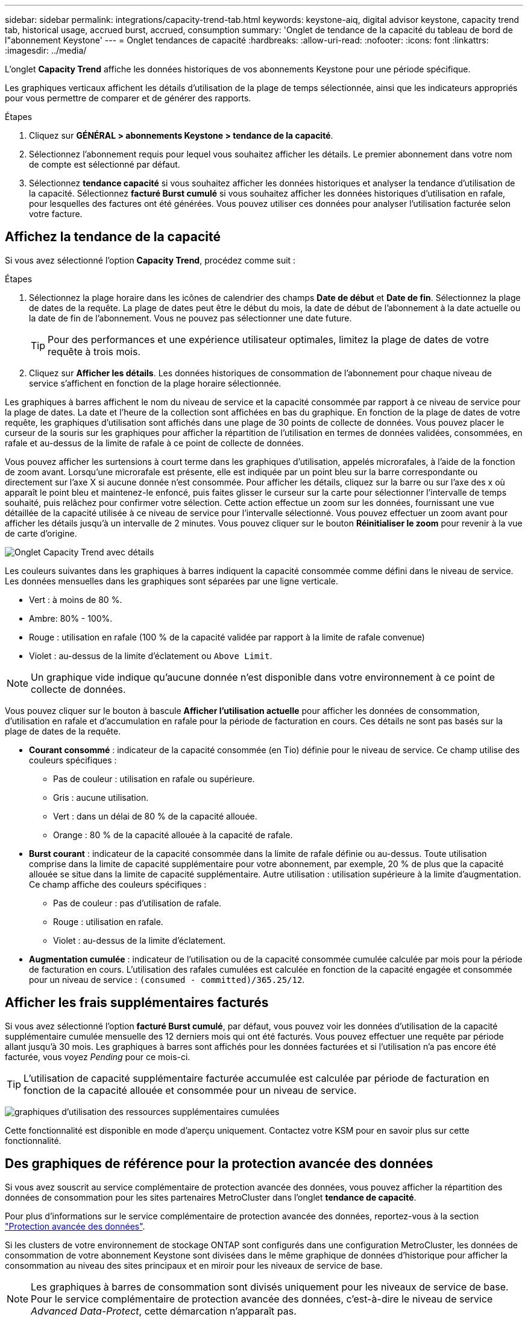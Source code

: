 ---
sidebar: sidebar 
permalink: integrations/capacity-trend-tab.html 
keywords: keystone-aiq, digital advisor keystone, capacity trend tab, historical usage, accrued burst, accrued, consumption 
summary: 'Onglet de tendance de la capacité du tableau de bord de l"abonnement Keystone' 
---
= Onglet tendances de capacité
:hardbreaks:
:allow-uri-read: 
:nofooter: 
:icons: font
:linkattrs: 
:imagesdir: ../media/


[role="lead"]
L'onglet *Capacity Trend* affiche les données historiques de vos abonnements Keystone pour une période spécifique.

Les graphiques verticaux affichent les détails d'utilisation de la plage de temps sélectionnée, ainsi que les indicateurs appropriés pour vous permettre de comparer et de générer des rapports.

.Étapes
. Cliquez sur *GÉNÉRAL > abonnements Keystone > tendance de la capacité*.
. Sélectionnez l'abonnement requis pour lequel vous souhaitez afficher les détails. Le premier abonnement dans votre nom de compte est sélectionné par défaut.
. Sélectionnez *tendance capacité* si vous souhaitez afficher les données historiques et analyser la tendance d'utilisation de la capacité. Sélectionnez *facturé Burst cumulé* si vous souhaitez afficher les données historiques d'utilisation en rafale, pour lesquelles des factures ont été générées. Vous pouvez utiliser ces données pour analyser l'utilisation facturée selon votre facture.




== Affichez la tendance de la capacité

Si vous avez sélectionné l'option *Capacity Trend*, procédez comme suit :

.Étapes
. Sélectionnez la plage horaire dans les icônes de calendrier des champs *Date de début* et *Date de fin*. Sélectionnez la plage de dates de la requête. La plage de dates peut être le début du mois, la date de début de l'abonnement à la date actuelle ou la date de fin de l'abonnement. Vous ne pouvez pas sélectionner une date future.
+

TIP: Pour des performances et une expérience utilisateur optimales, limitez la plage de dates de votre requête à trois mois.

. Cliquez sur *Afficher les détails*. Les données historiques de consommation de l'abonnement pour chaque niveau de service s'affichent en fonction de la plage horaire sélectionnée.


Les graphiques à barres affichent le nom du niveau de service et la capacité consommée par rapport à ce niveau de service pour la plage de dates. La date et l'heure de la collection sont affichées en bas du graphique. En fonction de la plage de dates de votre requête, les graphiques d'utilisation sont affichés dans une plage de 30 points de collecte de données. Vous pouvez placer le curseur de la souris sur les graphiques pour afficher la répartition de l'utilisation en termes de données validées, consommées, en rafale et au-dessus de la limite de rafale à ce point de collecte de données.

Vous pouvez afficher les surtensions à court terme dans les graphiques d'utilisation, appelés microrafales, à l'aide de la fonction de zoom avant. Lorsqu'une microrafale est présente, elle est indiquée par un point bleu sur la barre correspondante ou directement sur l'axe X si aucune donnée n'est consommée. Pour afficher les détails, cliquez sur la barre ou sur l'axe des x où apparaît le point bleu et maintenez-le enfoncé, puis faites glisser le curseur sur la carte pour sélectionner l'intervalle de temps souhaité, puis relâchez pour confirmer votre sélection. Cette action effectue un zoom sur les données, fournissant une vue détaillée de la capacité utilisée à ce niveau de service pour l'intervalle sélectionné. Vous pouvez effectuer un zoom avant pour afficher les détails jusqu'à un intervalle de 2 minutes. Vous pouvez cliquer sur le bouton *Réinitialiser le zoom* pour revenir à la vue de carte d'origine.

image:aiq-ks-subtime-4.png["Onglet Capacity Trend avec détails"]

Les couleurs suivantes dans les graphiques à barres indiquent la capacité consommée comme défini dans le niveau de service. Les données mensuelles dans les graphiques sont séparées par une ligne verticale.

* Vert : à moins de 80 %.
* Ambre: 80% - 100%.
* Rouge : utilisation en rafale (100 % de la capacité validée par rapport à la limite de rafale convenue)
* Violet : au-dessus de la limite d'éclatement ou `Above Limit`.



NOTE: Un graphique vide indique qu'aucune donnée n'est disponible dans votre environnement à ce point de collecte de données.

Vous pouvez cliquer sur le bouton à bascule *Afficher l'utilisation actuelle* pour afficher les données de consommation, d'utilisation en rafale et d'accumulation en rafale pour la période de facturation en cours. Ces détails ne sont pas basés sur la plage de dates de la requête.

* *Courant consommé* : indicateur de la capacité consommée (en Tio) définie pour le niveau de service. Ce champ utilise des couleurs spécifiques :
+
** Pas de couleur : utilisation en rafale ou supérieure.
** Gris : aucune utilisation.
** Vert : dans un délai de 80 % de la capacité allouée.
** Orange : 80 % de la capacité allouée à la capacité de rafale.


* *Burst courant* : indicateur de la capacité consommée dans la limite de rafale définie ou au-dessus. Toute utilisation comprise dans la limite de capacité supplémentaire pour votre abonnement, par exemple, 20 % de plus que la capacité allouée se situe dans la limite de capacité supplémentaire. Autre utilisation : utilisation supérieure à la limite d'augmentation. Ce champ affiche des couleurs spécifiques :
+
** Pas de couleur : pas d'utilisation de rafale.
** Rouge : utilisation en rafale.
** Violet : au-dessus de la limite d'éclatement.


* *Augmentation cumulée* : indicateur de l'utilisation ou de la capacité consommée cumulée calculée par mois pour la période de facturation en cours. L'utilisation des rafales cumulées est calculée en fonction de la capacité engagée et consommée pour un niveau de service : `(consumed - committed)/365.25/12`.




== Afficher les frais supplémentaires facturés

Si vous avez sélectionné l'option *facturé Burst cumulé*, par défaut, vous pouvez voir les données d'utilisation de la capacité supplémentaire cumulée mensuelle des 12 derniers mois qui ont été facturés. Vous pouvez effectuer une requête par période allant jusqu'à 30 mois. Les graphiques à barres sont affichés pour les données facturées et si l'utilisation n'a pas encore été facturée, vous voyez _Pending_ pour ce mois-ci.


TIP: L'utilisation de capacité supplémentaire facturée accumulée est calculée par période de facturation en fonction de la capacité allouée et consommée pour un niveau de service.

image:accr-burst.png["graphiques d'utilisation des ressources supplémentaires cumulées"]

Cette fonctionnalité est disponible en mode d'aperçu uniquement. Contactez votre KSM pour en savoir plus sur cette fonctionnalité.



== Des graphiques de référence pour la protection avancée des données

Si vous avez souscrit au service complémentaire de protection avancée des données, vous pouvez afficher la répartition des données de consommation pour les sites partenaires MetroCluster dans l'onglet *tendance de capacité*.

Pour plus d'informations sur le service complémentaire de protection avancée des données, reportez-vous à la section link:../concepts/adp.html["Protection avancée des données"].

Si les clusters de votre environnement de stockage ONTAP sont configurés dans une configuration MetroCluster, les données de consommation de votre abonnement Keystone sont divisées dans le même graphique de données d'historique pour afficher la consommation au niveau des sites principaux et en miroir pour les niveaux de service de base.


NOTE: Les graphiques à barres de consommation sont divisés uniquement pour les niveaux de service de base. Pour le service complémentaire de protection avancée des données, c'est-à-dire le niveau de service _Advanced Data-Protect_, cette démarcation n'apparaît pas.

.Niveau de service avancé de protection des données
Pour le niveau de service _Advanced Data-Protect_, la consommation totale est répartie entre les sites partenaires, et l'utilisation sur chaque site partenaire est reflétée et facturée dans un abonnement distinct, un abonnement pour le site principal et un autre pour le site miroir. C'est la raison pour laquelle, lorsque vous sélectionnez le numéro d'abonnement pour le site principal dans l'onglet *Capacity Trend*, les graphiques de consommation pour le service complémentaire Advanced Data protection affichent les détails de consommation discrète du site principal uniquement. Étant donné MetroCluster que chaque site partenaire fait office de source et de miroir, la consommation totale sur chaque site inclut la source et les volumes en miroir créés sur ce site.


TIP: L'info-bulle en regard de l'ID de suivi de votre abonnement dans l'onglet *Current usage* vous aide à identifier l'abonnement partenaire dans la configuration MetroCluster.

.Niveaux de services de base
Pour les niveaux de service de base, chaque volume est facturé comme provisionné sur les sites primaire et miroir. Le même graphique à barres est donc divisé en fonction de la consommation au niveau des sites primaire et miroir.

.Ce que vous pouvez voir pour l'abonnement principal
L'image suivante affiche les graphiques pour le niveau de service _Extreme_ (niveau de service de base) et un numéro d'abonnement principal. Le même graphique de données historiques indique également la consommation du site miroir dans une ombre plus claire du même code de couleur utilisé pour le site principal. L'info-bulle affichée avec le curseur de la souris affiche l'éclatement de la consommation (en Tio) pour les sites principaux et en miroir, 1.02 Tio et 1.05 Tio respectivement.

image:mcc-chart.png["mcc principal"]

Pour le niveau de service _Advanced Data-Protect_, les graphiques apparaissent comme suit :

image:adp-src.png["base principale mcc"]

.Ce que vous pouvez voir pour l'abonnement secondaire (site miroir)
Lorsque vous cochez l'abonnement secondaire, vous constatez que le graphique à barres du niveau de service _Extreme_ (niveau de service de base) au même point de collecte de données que le site partenaire est inversé, et que l'éclatement de la consommation au niveau des sites principal et miroir est respectivement de 1.05 Tio et 1.02 Tio.

image:mcc-chart-mirror.png["miroir mcc"]

Pour le niveau de service _Advanced Data-Protect_, le graphique s'affiche comme suit pour le même point de collecte que sur le site partenaire :

image:adp-mir.png["base de rétroviseur mcc"]

Pour plus d'informations sur la protection de vos données par MetroCluster, reportez-vous à la section https://docs.netapp.com/us-en/ontap-metrocluster/manage/concept_understanding_mcc_data_protection_and_disaster_recovery.html["Tout savoir sur la protection des données et la reprise après incident MetroCluster"^].

*Informations connexes*

* link:../integrations/aiq-keystone-details.html["Utilisez le tableau de bord et le reporting Keystone"]
* link:../integrations/subscriptions-tab.html["Abonnements"]
* link:../integrations/current-usage-tab.html["Utilisation actuelle"]
* link:../integrations/volumes-objects-tab.html["Volumes  amp; objets"]
* link:../integrations/performance-tab.html["Performance"]
* link:../integrations/assets-tab.html["Ressources"]

